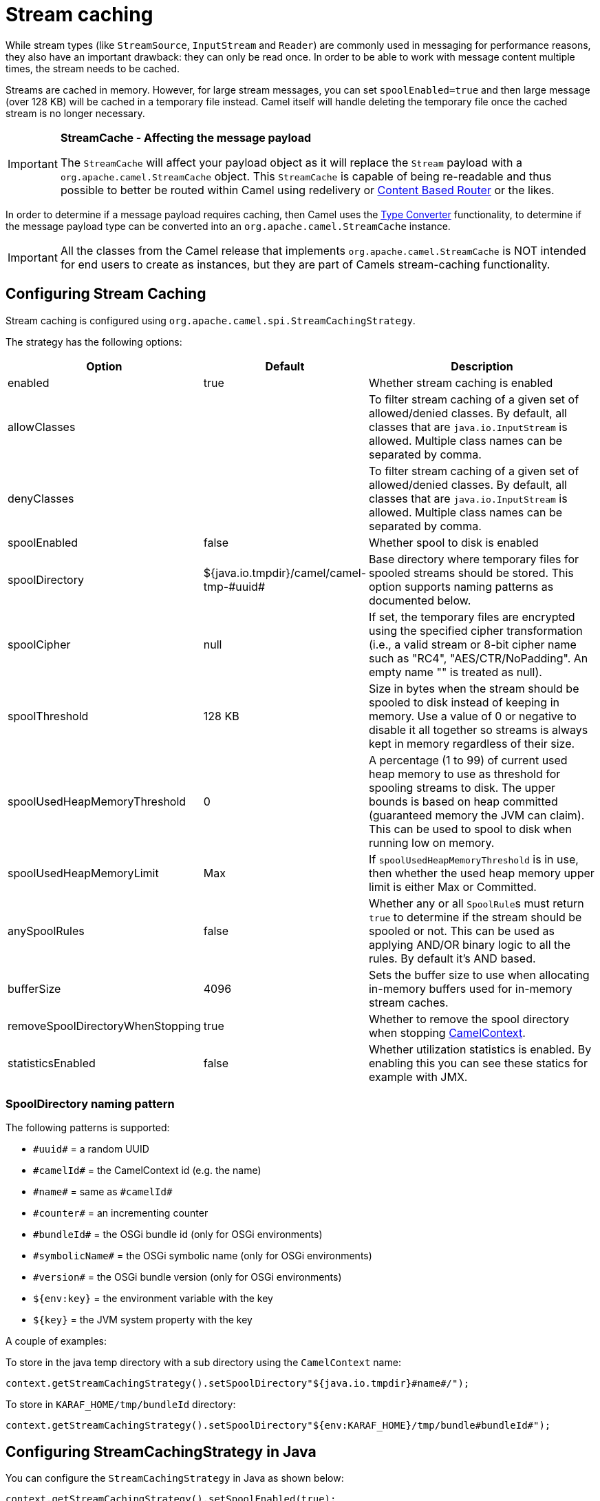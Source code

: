 = Stream caching

While stream types (like `StreamSource`, `InputStream` and `Reader`) are commonly used in messaging for performance reasons, they also have an important drawback: they can only be read once. In order to be able to work with message content multiple times, the stream needs to be cached.

Streams are cached in memory. However, for large stream messages, you can set `spoolEnabled=true`
and then large message (over 128 KB) will be cached in a temporary file instead.
Camel itself will handle deleting the temporary file once the cached stream is no longer necessary.

[IMPORTANT]
====
*StreamCache - Affecting the message payload*

The `StreamCache` will affect your payload object as it will replace the `Stream` payload with a `org.apache.camel.StreamCache` object.
This `StreamCache` is capable of being re-readable and thus possible to better be routed within Camel using redelivery
or xref:components:eips:choice-eip.adoc[Content Based Router] or the likes.
====

In order to determine if a message payload requires caching, then Camel uses
the xref:type-converter.adoc[Type Converter] functionality, to determine if
the message payload type can be converted into an `org.apache.camel.StreamCache` instance.

[IMPORTANT]
====
All the classes from the Camel release that implements `org.apache.camel.StreamCache` is NOT intended for end users
to create as instances, but they are part of Camels stream-caching functionality.
====

== Configuring Stream Caching

Stream caching is configured using `org.apache.camel.spi.StreamCachingStrategy`.

The strategy has the following options:

[width="100%",cols="20%,20%,60%",options="header"]
|=======================================================================
| Option | Default | Description

| enabled | true
| Whether stream caching is enabled

| allowClasses | | To filter stream caching of a given set of allowed/denied classes. By default, all classes that are `java.io.InputStream` is allowed. Multiple class names can be separated by comma.

| denyClasses | | To filter stream caching of a given set of allowed/denied classes. By default, all classes that are `java.io.InputStream` is allowed. Multiple class names can be separated by comma.

| spoolEnabled | false
| Whether spool to disk is enabled

| spoolDirectory | ${java.io.tmpdir}/camel/camel-tmp-\#uuid#
| Base directory where temporary files for spooled streams should be stored. This option supports naming patterns as documented below.

| spoolCipher | null
| If set, the temporary files are encrypted using the specified cipher transformation (i.e., a valid stream or 8-bit cipher name such as "RC4", "AES/CTR/NoPadding". An empty name "" is treated as null).

| spoolThreshold | 128 KB
| Size in bytes when the stream should be spooled to disk instead of keeping in memory. Use a value of 0 or negative to disable it all together so streams is always kept in memory regardless of their size.

| spoolUsedHeapMemoryThreshold | 0
| A percentage (1 to 99) of current used heap memory to use as threshold for spooling streams to disk. The upper bounds is based on heap committed (guaranteed memory the JVM can claim). This can be used to spool to disk when running low on memory.

| spoolUsedHeapMemoryLimit | Max
| If `spoolUsedHeapMemoryThreshold` is in use, then whether the used heap memory upper limit is either Max or Committed.

| anySpoolRules | false
| Whether any or all ``SpoolRule``s must return `true` to determine if the stream should be spooled or not. This can be used as applying AND/OR binary logic to all the rules. By default it's AND based.

| bufferSize | 4096
| Sets the buffer size to use when allocating in-memory buffers used for in-memory stream caches.

| removeSpoolDirectoryWhenStopping | true
| Whether to remove the spool directory when stopping xref:camelcontext.adoc[CamelContext].

| statisticsEnabled | false
| Whether utilization statistics is enabled. By enabling this you can see these statics for example with JMX.
|=======================================================================

=== SpoolDirectory naming pattern

The following patterns is supported:

* `\#uuid#` = a random UUID
* `\#camelId#` = the CamelContext id (e.g. the name)
* `\#name#` = same as `\#camelId#`
* `\#counter#` = an incrementing counter
* `\#bundleId#` = the OSGi bundle id (only for OSGi environments)
* `\#symbolicName#` = the OSGi symbolic name (only for OSGi environments)
* `\#version#` = the OSGi bundle version (only for OSGi environments)
* `${env:key}` = the environment variable with the key
* `$\{key}` = the JVM system property with the key

A couple of examples:

To store in the java temp directory with a sub directory using the `CamelContext` name:

[source,java]
----
context.getStreamCachingStrategy().setSpoolDirectory"${java.io.tmpdir}#name#/");
----

To store in `KARAF_HOME/tmp/bundleId` directory:

[source,java]
----
context.getStreamCachingStrategy().setSpoolDirectory"${env:KARAF_HOME}/tmp/bundle#bundleId#");
----

== Configuring StreamCachingStrategy in Java

You can configure the `StreamCachingStrategy` in Java as shown below:

[source,java]
----
context.getStreamCachingStrategy().setSpoolEnabled(true);
context.getStreamCachingStrategy().setSpoolDirectory("/tmp/cachedir");
context.getStreamCachingStrategy().setSpoolThreshold(64 * 1024);
context.getStreamCachingStrategy().setBufferSize(16 * 1024);
// to enable encryption using RC4
// context.getStreamCachingStrategy().setSpoolCipher("RC4");
----

And remember to enable Stream caching on the `CamelContext`:

[source,java]
----
context.setStreamCaching(true);
----

or on routes:

[source,java]
----
from("file:inbox")
  .streamCaching()
  .to("bean:foo");
----

== Configuring StreamCachingStrategy in XML

In XML you can enable stream caching on the `<camelContext>` and then do the configuration in the `streamCaching` element:

[source,xml]
----
<camelContext streamCache="true">

  <streamCaching id="myCacheConfig" bufferSize="16384" spoolEnabled="true" spoolDirectory="/tmp/cachedir" spoolThreshold="65536"/>

  <route>
    <from uri="direct:c"/>
    <to uri="mock:c"/>
  </route>

</camelContext>
----

=== Using spoolUsedHeapMemoryThreshold

By default, stream caching will spool only big payloads (128 KB or bigger) to disk. However you can also set the `spoolUsedHeapMemoryThreshold` option which is a percentage of used heap memory. This can be used to also spool to disk when running low on memory.

For example with:

[source,xml]
----
<streamCaching id="myCacheConfig" spoolEnabled="true" spoolDirectory="/tmp/cachedir" spoolUsedHeapMemoryThreshold="70"/>
----

Then notice that as `spoolThreshold` is default enabled with 128 KB, then we have both thresholds in use (`spoolThreshold` and `spoolUsedHeapMemoryThreshold`). And in this example then we only spool to disk if payload is > 128 KB and that used heap memory is > 70%. The reason is that we have the option `anySpoolRules` as default `false`. That means both rules must be `true` (e.g. AND).

If we want to spool to disk if either of the rules (e.g. OR), then we can do:

[source,xml]
----
<streamCaching id="myCacheConfig" spoolEnabled="true" spoolDirectory="/tmp/cachedir" spoolUsedHeapMemoryThreshold="70" anySpoolRules="true"/>
----

If we only want to spool to disk if we run low on memory then we can set:

[source,xml]
----
<streamCaching id="myCacheConfig" spoolEnabled="true" spoolDirectory="/tmp/cachedir" spoolThreshold="-1" spoolUsedHeapMemoryThreshold="70"/>
----

then we do not use the `spoolThreshold` rule, and only the heap memory based is in use.

By default, the upper limit of the used heap memory is based on the maximum heap size. Though you can also configure to use the committed heap size as the upper limit, this is done using the `spoolUsedHeapMemoryLimit` option as shown below:

[source,xml]
----
<streamCaching id="myCacheConfig" spoolEnabled="true" spoolDirectory="/tmp/cachedir" spoolUsedHeapMemoryThreshold="70" spoolUsedHeapMemoryLimit="Committed"/>
----

== Using custom SpoolRule implementations

You can implement your custom rules to determine if the stream should be spooled to disk. This can be done by implementing the interface `org.apache.camel.spi.StreamCachingStrategy.SpoolRule` which has a single method:

[source,java]
----
boolean shouldSpoolCache(long length);
----

The `length` is the length of the stream.
To use the rule then add it to the `StreamCachingStrategy` as shown below:

[source,java]
----
SpoolRule mySpoolRule = ...
context.getStreamCachingStrategy().addSpoolRule(mySpoolRule);
----

And from XML you need to define a `<bean>` with your custom rule:

[source,xml]
----
<bean id="mySpoolRule" class="com.foo.MySpoolRule"/>

<streamCaching id="myCacheConfig" spoolEnabled="true" spoolDirectory="/tmp/cachedir" spoolRules="mySpoolRule"/>
----

Using the spoolRules attribute on `<streamCaching>`. if you have more rules, then separate them by comma.

[source,xml]
----
<streamCaching id="myCacheConfig" spoolEnabled="true" spoolDirectory="/tmp/cachedir" spoolRules="mySpoolRule,myOtherSpoolRule"/>
----

== Using StreamCachingProcessor

Since Camel 4.11 this processor can be used to convert the current message body to a `StreamCache`. This allows the body to be re-read multiple times and can be placed at any point in a Camel route.

[source, java]
----
from("direct:start")
    .process(new StreamCachingProcessor())
    .to("log:cached");
----
